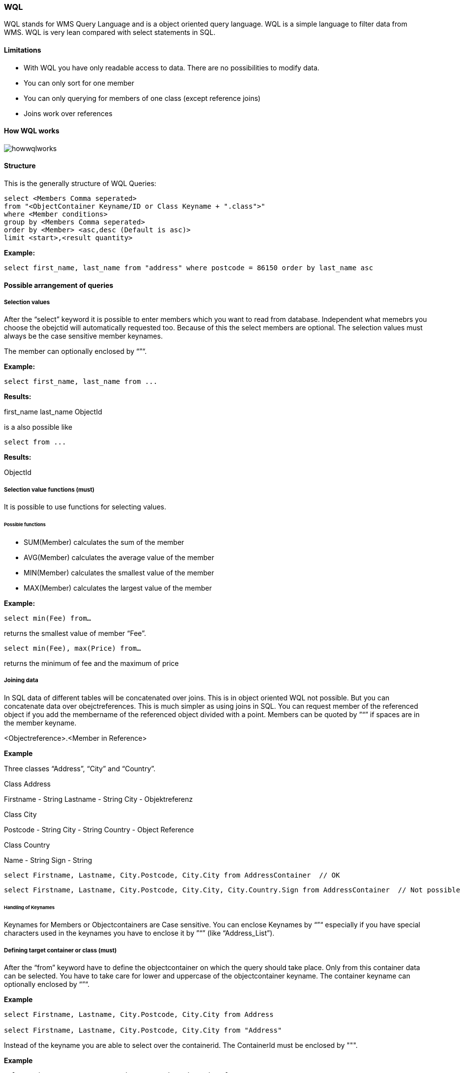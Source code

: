 === WQL

WQL stands for WMS Query Language and is a object oriented query language. WQL is a simple language to filter data from WMS. WQL is very lean compared with select statements in SQL.

==== Limitations

* With WQL you have only readable access to data. There are no possibilities to modify data.
* You can only sort for one member
* You can only querying for members of one class (except reference joins)
* Joins work over references

==== How WQL works

image::images/howwqlworks.png[]

==== Structure

This is the generally structure of WQL Queries:

[source,sql]
----
select <Members Comma seperated> 
from "<ObjectContainer Keyname/ID or Class Keyname + ".class">" 
where <Member conditions> 
group by <Members Comma seperated>
order by <Member> <asc,desc (Default is asc)>
limit <start>,<result quantity>
----

**Example:**

[source,sql]
----
select first_name, last_name from "address" where postcode = 86150 order by last_name asc
----

==== Possible arrangement of queries

===== Selection values

After the “select” keyword it is possible to enter members which you
want to read from database. Independent what memebrs you choose the
obejctid will automatically requested too. Because of this the select
members are optional. The selection values must always be the case
sensitive member keynames.

The member can optionally enclosed by “”“.

**Example:**

[source,sql]
----
select first_name, last_name from ...
----

**Results:**

first_name last_name ObjectId

is a also possible like

[source,sql]
----
select from ...
----

**Results:**

ObjectId

===== Selection value functions (must)

It is possible to use functions for selecting values.

====== Possible functions

- SUM(Member) calculates the sum of the member   
- AVG(Member) calculates the average value of the member  
- MIN(Member) calculates the smallest value of the member  
- MAX(Member) calculates the largest value of the member  

**Example:**

[source,sql]
----
select min(Fee) from…
----
returns the smallest value of member “Fee”.

[source,sql]
----
select min(Fee), max(Price) from…
----

returns the minimum of fee and the maximum of price

===== Joining data

In SQL data of different tables will be concatenated over joins. This
is in object oriented WQL not possible. But you can concatenate data
over obejctreferences. This is much simpler as using joins in SQL. You
can request member of the referenced object if you add the membername
of the referenced object divided with a point. Members can be quoted
by ”“” if spaces are in the member keyname.

<Objectreference>.<Member in Reference>

**Example**

Three classes “Address”, “City” and “Country”.

Class Address

Firstname - String   
Lastname - String   
City - Objektreferenz

Class City

Postcode - String   
City - String   
Country - Object Reference   

Class Country

Name - String   
Sign - String

[source,sql]
----
select Firstname, Lastname, City.Postcode, City.City from AddressContainer  // OK
----

[source,sql]
----
select Firstname, Lastname, City.Postcode, City.City, City.Country.Sign from AddressContainer  // Not possible and wrong
----

====== Handling of Keynames

Keynames for Members or Objectcontainers are Case sensitive. You can
enclose Keynames by “”“ especially if you have special characters used
in the keynames you have to enclose it by ”“” (like “Address_List”).

===== Defining target container or class (must)

After the “from” keyword have to define the objectcontainer on which
the query should take place. Only from this container data can be
selected. You have to take care for lower and uppercase of the
objectcontainer keyname. The container keyname can optionally enclosed
by “”“.

**Example**
[source,sql]
----
select Firstname, Lastname, City.Postcode, City.City from Address

select Firstname, Lastname, City.Postcode, City.City from "Address"
----

Instead of the keyname you are able to select over the containerid. The ContainerId must be enclosed by """.

**Example**
[source,sql]
----
select Firstname, Lastname, City.Postcode, City.City from "7893756"
----

===== Selecting over classes

IN WQL you are able not only to select from a specific objectcontainer but selecting over the class. The result can be found in many different containers of the same class. If you want to select from class instead of objectcontainer you have to add ".class" after the classname in the from clause. You need the full qualified name of the class. This means package structure plus class name (e.g. com.wms.Test.class).

**Example**

Three classes “Address”, “City” and “Country”.

Class Address

Firstname - String   
Lastname - String   
City - Objektreferenz

Class City

Postcode - String   
City - String   
Country - Object Reference   

Class Country

Name - String   
Sign - String

[source,sql]
----
select Firstname, Lastname, City.Postcode, City.City from Address.class
----

returns all results over all containers from Type "Address".

===== Filter conditions (Optional)

With the help of filter conditions you can limit the amount of data
which will be returned. The filter condition can be nested. On the
first level a simple, “AND” or “OR” condition is possible. You can add
as many levels as you need. If the filter condition is missing all
data of the container will be returned.

In opposite to SQL the WMS syntax is different for
filter conditions. There are nine operators you can use. A detailed
description have to write down conditions for datatypes go to the
http://wiki.wms-project.com/doku.php?id=datatypes[datatype
description].

**Operators:**

- Equal ( = )   
- Not equal ( <> )   
- Larger ( > )   
- Smaller ( < )   
- Larger or equal ( >= )   
- Smaller or equal ( ⇐ )   
- In ( in )   
- Not in ( not in )   
- Like (like)

====== Date and Time comparison

If you want to filter for dates or times, you have to use the ISO Format.

**Example:**

Date: YYYY-MM-DD 
Sample: 2012-06-30 for June the 30. 2012 Timestamp:

YYYY-MM-DDTHH:MM:SS 
Sample: 1997-07-16T19:20:30 
for Juli the 16. 1997 at 19:20:30.

====== Nested Conditions

You can create nested conditions and combine “AND” and “OR”
conditions. The syntax is different to SQL and in our point of view
better readable. You start with the “AND” or “OR” operator and add you
condition in braces after the operator.

----
<AND/OR> (<Condition1>, <Condition2>, <Condition3>,...)
----

If you want to nest further condition this works like that:

[source,sql]
----
<AND/OR> (<Condition1>, <Condition2>, <Condition3>, 
          <AND/OR>(<condition1>, <AND/OR>(<condition1>, <condition2>, <condition3>,...), <condition3>,...))
----

**Example:**

[source,sql]
----
select Firstname, Lastname, City.Postcode, City.City 
from "Addresses" 
where AND(Firstname = "George", OR(Lastname = "Jones", Lastname = "Miller"))
----

This nested condition finds all addresses with Firstname “George” and
Lastname “Miller” or “Jones”. String comparison values must be
enclosed by ”“”.

===== Sorting (Optional)

Optional you can sort the result of the query. At the moment you can
only sort for a single member. The member can optionally enclosed by
“”“.

**Syntax:**

order by <Member>

**Limitation:**

The member you select for sorting must a member in the select part, too.

**Examples:**

[source,sql]
----
select Firstname, Lastname, City.Potscode, City.City from Addresses order by Lastname
----

===== Grouping (Optional)
With WQL you are able to group results like in SQL. Every member you want to group must be placed in the select clause, too. 

**Examples:**

[source,sql]
----
select sum(costs), avg(costs), name from costunit group by name
select sum(costs), avg(costs), name, id from costunit group by name, id
----

The result is the sum of the costs and the average of the costs for each name of costunits.

It is also possible to group by references.

**Example:**

[source,sql]
----
select sum(costs), avg(costs), department.name from costunit group by department.name
----

===== Limit (Optional)

With the limit function you are able to realize paging and reducing the resultset to the seize you want. You can add the limit function in two ways. The first way is to define the maximum resultsize you want to have. You can do that with "limit <max result size>". The second way is to define the starting pos and then define the max result size. The synatx for this way is "limit <startpos>,<max result size>".

**Examples:**

[source,sql]
----
select Firstname, Lastname, City.Potscode, City.City from Addresses limit 1
select Firstname, Lastname, City.Potscode, City.City from Addresses limit 1,20
----

===== Selecting values of a specific object. without loading it

If you need only one or some values of a specific object you know and you don't want to load it you can build a query for a specific object. This might be usefull if you have large objects with many members you don't need. To make this happen you can use the "OBJECT_ID" key in the where clause and setting the needed object id.

**Example:**

[source,sql]
----
select firstName, lastName from Address where OBJECT_ID = 4711
----

===== Selecting Enumerations

The member enum must be selected in wql over it's position.

**Example:**

You have an enum sex with two selection values (female, male). If you want to select all males you have to use the position beginning at 0. So female has the value 0 and male has the value 1.

[source,sql]
----
select firstName, lastName from Address where sex = 1 // all males
select firstName, lastName from Address where sex = 0 // all females
----

==== System variables

With system variables you can add values to filter conditions which will be automatically read from the system.

===== USER

The logged in user

===== SESSION

The current session id

===== CURRENTYEAR

the current year.

===== CURRENTMONTH

the current month

===== CURRENTDAYOFMONTH

The current day of month

===== CURRENTDAYOFWEEK

the current day of week.

===== CURRENTWEEKNUMBER

The number of the current week.

===== CURRENTDATE

The current date.

===== CURRENTTIME

the current time.

===== CURRENTTIMESTAMP

the current timestamp.

===== CURRENTLANGUAGE

the current selected language

===== CURRENTDATABASE

The current database id.

